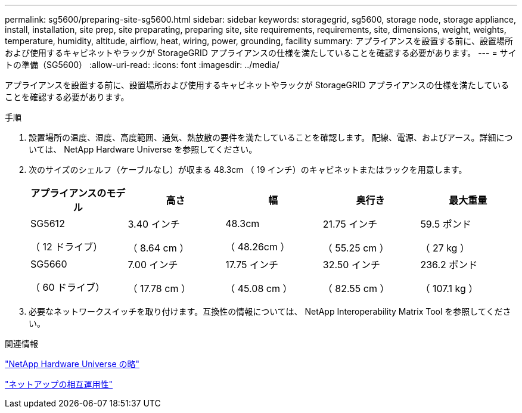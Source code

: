 ---
permalink: sg5600/preparing-site-sg5600.html 
sidebar: sidebar 
keywords: storagegrid, sg5600, storage node, storage appliance, install, installation, site prep, site preparating, preparing site, site requirements, requirements, site, dimensions, weight, weights, temperature, humidity, altitude, airflow, heat, wiring, power, grounding, facility 
summary: アプライアンスを設置する前に、設置場所および使用するキャビネットやラックが StorageGRID アプライアンスの仕様を満たしていることを確認する必要があります。 
---
= サイトの準備（SG5600）
:allow-uri-read: 
:icons: font
:imagesdir: ../media/


[role="lead"]
アプライアンスを設置する前に、設置場所および使用するキャビネットやラックが StorageGRID アプライアンスの仕様を満たしていることを確認する必要があります。

.手順
. 設置場所の温度、湿度、高度範囲、通気、熱放散の要件を満たしていることを確認します。 配線、電源、およびアース。詳細については、 NetApp Hardware Universe を参照してください。
. 次のサイズのシェルフ（ケーブルなし）が収まる 48.3cm （ 19 インチ）のキャビネットまたはラックを用意します。
+
|===
| アプライアンスのモデル | 高さ | 幅 | 奥行き | 最大重量 


 a| 
SG5612

（ 12 ドライブ）
 a| 
3.40 インチ

（ 8.64 cm ）
 a| 
48.3cm

（ 48.26cm ）
 a| 
21.75 インチ

（ 55.25 cm ）
 a| 
59.5 ポンド

（ 27 kg ）



 a| 
SG5660

（ 60 ドライブ）
 a| 
7.00 インチ

（ 17.78 cm ）
 a| 
17.75 インチ

（ 45.08 cm ）
 a| 
32.50 インチ

（ 82.55 cm ）
 a| 
236.2 ポンド

（ 107.1 kg ）

|===
. 必要なネットワークスイッチを取り付けます。互換性の情報については、 NetApp Interoperability Matrix Tool を参照してください。


.関連情報
https://hwu.netapp.com["NetApp Hardware Universe の略"^]

https://mysupport.netapp.com/NOW/products/interoperability["ネットアップの相互運用性"^]
